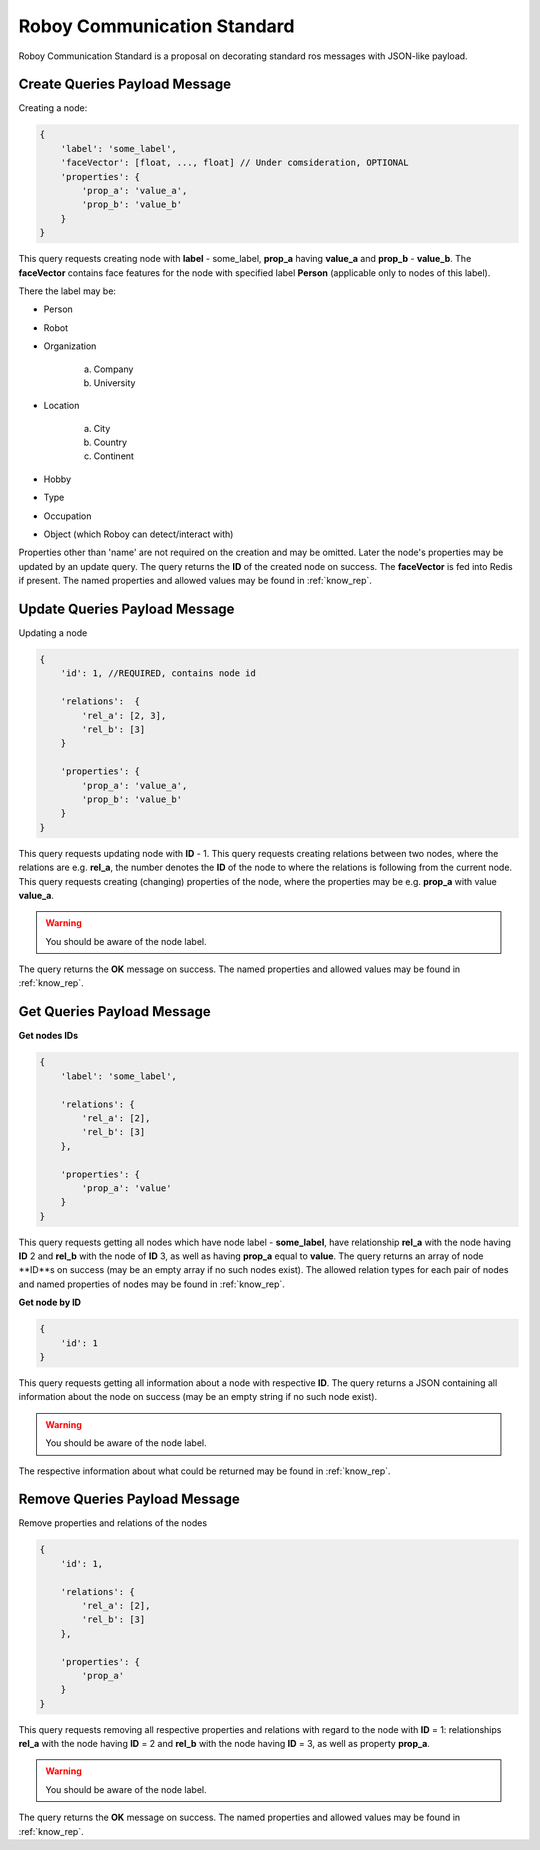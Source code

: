 .. _roboy-protocol:

Roboy Communication Standard
================================

Roboy Communication Standard is a proposal on decorating standard ros messages with JSON-like payload.

Create Queries Payload Message
-----------------------------------------------

Creating a node:

.. code-block:: javascript

    {
        'label': 'some_label',
        'faceVector': [float, ..., float] // Under comsideration, OPTIONAL
        'properties': {
            'prop_a': 'value_a',
            'prop_b': 'value_b'
        }
    }

This query requests creating node with **label** - some_label, **prop_a** having **value_a** and **prop_b** - **value_b**.
The **faceVector** contains face features for the node with specified label **Person** (applicable only to nodes of this label).

There the label may be:

- Person
- Robot
- Organization

    a. Company
    b. University

- Location

    a. City
    b. Country
    c. Continent

- Hobby
- Type
- Occupation
- Object (which Roboy can detect/interact with)

Properties other than 'name' are not required on the creation and may be omitted. Later the node's properties may be updated by an update query.
The query returns the **ID** of the created node on success. The **faceVector** is fed into Redis if present.
The named properties and allowed values may be found in :ref:`know_rep`.

Update Queries Payload Message
-----------------------------------------------

Updating a node

.. code-block:: javascript

    {
        'id': 1, //REQUIRED, contains node id

        'relations':  {
            'rel_a': [2, 3],
            'rel_b': [3]
        }

        'properties': {
            'prop_a': 'value_a',
            'prop_b': 'value_b'
        }
    }

This query requests updating node with **ID** - 1.
This query requests creating relations between two nodes, where the relations are e.g. **rel_a**, the number denotes the **ID** of the node to where the relations is following from the current node.
This query requests creating (changing) properties of the node, where the properties may be e.g. **prop_a** with value **value_a**.

.. warning::

    You should be aware of the node label.

The query returns the **OK** message on success.
The named properties and allowed values may be found in :ref:`know_rep`.

Get Queries Payload Message
-----------------------------------------------

**Get nodes IDs**

.. code-block:: javascript

    {
        'label': 'some_label',

        'relations': {
            'rel_a': [2],
            'rel_b': [3]
        },

        'properties': {
            'prop_a': 'value'
        }
    }

This query requests getting all nodes which have node label - **some_label**, have relationship **rel_a** with the node having **ID** 2 and **rel_b** with the node of **ID** 3, as well as having **prop_a** equal to **value**.
The query returns an array of node **ID**s on success (may be an empty array if no such nodes exist).
The allowed relation types for each pair of nodes and named properties of nodes may be found in :ref:`know_rep`.

**Get node by ID**

.. code-block:: javascript

    {
        'id': 1
    }

This query requests getting all information about a node with respective **ID**.
The query returns a JSON containing all information about the node on success (may be an empty string if no such node exist).

.. warning::

    You should be aware of the node label.

The respective information about what could be returned may be found in :ref:`know_rep`.

Remove Queries Payload Message
-----------------------------------------------

Remove properties and relations of the nodes

.. code-block:: javascript

    {
        'id': 1,

        'relations': {
            'rel_a': [2],
            'rel_b': [3]
        },

        'properties': {
            'prop_a'
        }
    }

This query requests removing all respective properties and relations with regard to the node with **ID** = 1: relationships **rel_a**
with the node having **ID** = 2 and **rel_b** with the node having **ID** = 3, as well as property **prop_a**.

.. warning::

    You should be aware of the node label.

The query returns the **OK** message on success.
The named properties and allowed values may be found in :ref:`know_rep`.
